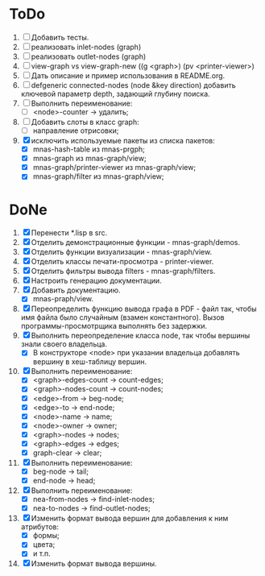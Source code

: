 * ToDo
1. [ ] Добавить тесты.
2. [ ] реализовать inlet-nodes  (graph)
3. [ ] реализовать outlet-nodes (graph)
4. [ ] view-graph vs view-graph-new ((g <graph>) (pv <printer-viewer>)
5. [ ] Дать описание и пример использования в README.org.
6. [ ] defgeneric connected-nodes (node &key direction) добавить
   ключевой параметр depth, задающий глубину поиска.
7. [ ] Выполнить переименование:
   - [ ] <node>-counter -> удалить;
8. [ ] Добавить слоты в класс graph:
   - [ ] направление отрисовки;
9. [X] исключить используемые пакеты из списка пакетов:
   - [X] mnas-hash-table из mnas-prgph;
   - [X] mnas-graph из mnas-graph/view; 
   - [X] mnas-graph/printer-viewer из mnas-graph/view; 
   - [X] mnas-graph/filter из mnas-graph/view; 

* DoNe
1. [X] Перенести *.lisp в src.
2. [X] Отделить демонстрационные функции - mnas-graph/demos. 
3. [X] Отделить функции визуализации - mnas-graph/view. 
4. [X] Отделить классы печати-просмотра - printer-viewer.
5. [X] Отделить фильтры вывода filters - mnas-graph/filters. 
6. [X] Настроить генерацию документации.
7. [X] Добавить документацию.
   - [X] mnas-praph/view.
8. [X] Переопределить функцию вывода графа в PDF - файл так, чтобы
   имя файла было случайным (взамен константного). Вызов
   программы-просмотрщика выполнять без задержки.
9. [X] Выполнить переопределение класса node, так чтобы вершины
   знали своего владельца.
   - [X] В конструкторе <node> при указании владельца добавлять
     вершину в хеш-таблицу вершин.
10. [X] Выполнить переименование:
    - [X] <graph>-edges-count -> count-edges;
    - [X] <graph>-nodes-count -> count-nodes;
    - [X] <edge>-from -> beg-node;
    - [X] <edge>-to   -> end-node;     
    - [X] <node>-name -> name;
    - [X] <node>-owner -> owner;
    - [X] <graph>-nodes -> nodes;
    - [X] <graph>-edges -> edges;
    - [X] graph-clear -> clear;
11. [X] Выполнить переименование: 
    - [X] beg-node -> tail;
    - [X] end-node -> head;
12. [X] Выполнить переименование:       
    - [X] nea-from-nodes -> find-inlet-nodes;
    - [X] nea-to-nodes   -> find-outlet-nodes;
13. [X] Изменить формат вывода вершин для добавления к ним атрибутов:
    - [X] формы;
    - [X] цвета;
    - [X] и т.п.
14. [X] Изменить формат вывода вершины. 
